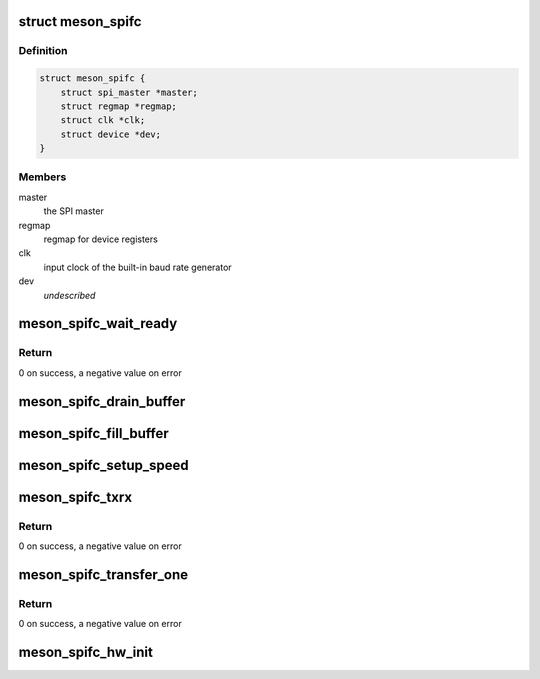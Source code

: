 .. -*- coding: utf-8; mode: rst -*-
.. src-file: drivers/spi/spi-meson-spifc.c

.. _`meson_spifc`:

struct meson_spifc
==================

.. c:type:: struct meson_spifc


.. _`meson_spifc.definition`:

Definition
----------

.. code-block:: c

    struct meson_spifc {
        struct spi_master *master;
        struct regmap *regmap;
        struct clk *clk;
        struct device *dev;
    }

.. _`meson_spifc.members`:

Members
-------

master
    the SPI master

regmap
    regmap for device registers

clk
    input clock of the built-in baud rate generator

dev
    *undescribed*

.. _`meson_spifc_wait_ready`:

meson_spifc_wait_ready
======================

.. c:function:: int meson_spifc_wait_ready(struct meson_spifc *spifc)

    wait for the current operation to terminate

    :param struct meson_spifc \*spifc:
        the Meson SPI device

.. _`meson_spifc_wait_ready.return`:

Return
------

0 on success, a negative value on error

.. _`meson_spifc_drain_buffer`:

meson_spifc_drain_buffer
========================

.. c:function:: void meson_spifc_drain_buffer(struct meson_spifc *spifc, u8 *buf, int len)

    copy data from device buffer to memory

    :param struct meson_spifc \*spifc:
        the Meson SPI device

    :param u8 \*buf:
        the destination buffer

    :param int len:
        number of bytes to copy

.. _`meson_spifc_fill_buffer`:

meson_spifc_fill_buffer
=======================

.. c:function:: void meson_spifc_fill_buffer(struct meson_spifc *spifc, const u8 *buf, int len)

    copy data from memory to device buffer

    :param struct meson_spifc \*spifc:
        the Meson SPI device

    :param const u8 \*buf:
        the source buffer

    :param int len:
        number of bytes to copy

.. _`meson_spifc_setup_speed`:

meson_spifc_setup_speed
=======================

.. c:function:: void meson_spifc_setup_speed(struct meson_spifc *spifc, u32 speed)

    program the clock divider

    :param struct meson_spifc \*spifc:
        the Meson SPI device

    :param u32 speed:
        desired speed in Hz

.. _`meson_spifc_txrx`:

meson_spifc_txrx
================

.. c:function:: int meson_spifc_txrx(struct meson_spifc *spifc, struct spi_transfer *xfer, int offset, int len, bool last_xfer, bool last_chunk)

    transfer a chunk of data

    :param struct meson_spifc \*spifc:
        the Meson SPI device

    :param struct spi_transfer \*xfer:
        the current SPI transfer

    :param int offset:
        offset of the data to transfer

    :param int len:
        length of the data to transfer

    :param bool last_xfer:
        whether this is the last transfer of the message

    :param bool last_chunk:
        whether this is the last chunk of the transfer

.. _`meson_spifc_txrx.return`:

Return
------

0 on success, a negative value on error

.. _`meson_spifc_transfer_one`:

meson_spifc_transfer_one
========================

.. c:function:: int meson_spifc_transfer_one(struct spi_master *master, struct spi_device *spi, struct spi_transfer *xfer)

    perform a single transfer

    :param struct spi_master \*master:
        the SPI master

    :param struct spi_device \*spi:
        the SPI device

    :param struct spi_transfer \*xfer:
        the current SPI transfer

.. _`meson_spifc_transfer_one.return`:

Return
------

0 on success, a negative value on error

.. _`meson_spifc_hw_init`:

meson_spifc_hw_init
===================

.. c:function:: void meson_spifc_hw_init(struct meson_spifc *spifc)

    reset and initialize the SPI controller

    :param struct meson_spifc \*spifc:
        the Meson SPI device

.. This file was automatic generated / don't edit.

